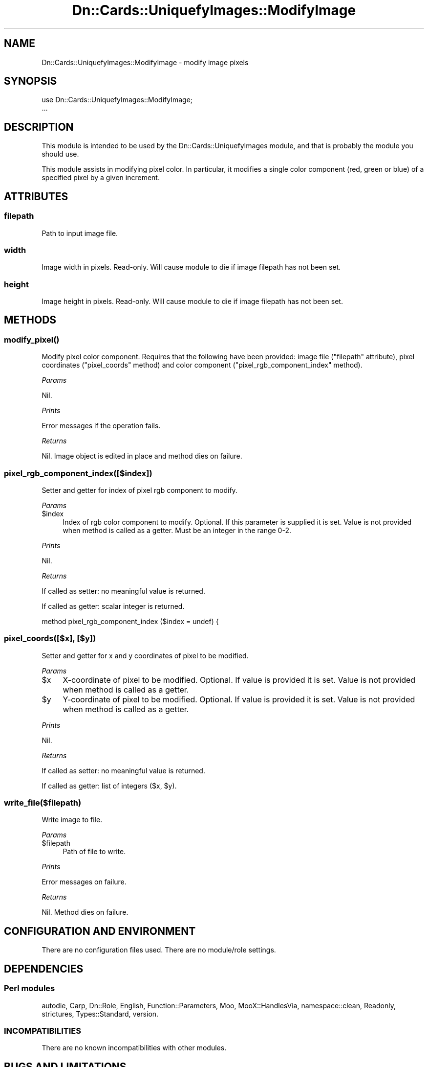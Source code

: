.\" Automatically generated by Pod::Man 4.07 (Pod::Simple 3.32)
.\"
.\" Standard preamble:
.\" ========================================================================
.de Sp \" Vertical space (when we can't use .PP)
.if t .sp .5v
.if n .sp
..
.de Vb \" Begin verbatim text
.ft CW
.nf
.ne \\$1
..
.de Ve \" End verbatim text
.ft R
.fi
..
.\" Set up some character translations and predefined strings.  \*(-- will
.\" give an unbreakable dash, \*(PI will give pi, \*(L" will give a left
.\" double quote, and \*(R" will give a right double quote.  \*(C+ will
.\" give a nicer C++.  Capital omega is used to do unbreakable dashes and
.\" therefore won't be available.  \*(C` and \*(C' expand to `' in nroff,
.\" nothing in troff, for use with C<>.
.tr \(*W-
.ds C+ C\v'-.1v'\h'-1p'\s-2+\h'-1p'+\s0\v'.1v'\h'-1p'
.ie n \{\
.    ds -- \(*W-
.    ds PI pi
.    if (\n(.H=4u)&(1m=24u) .ds -- \(*W\h'-12u'\(*W\h'-12u'-\" diablo 10 pitch
.    if (\n(.H=4u)&(1m=20u) .ds -- \(*W\h'-12u'\(*W\h'-8u'-\"  diablo 12 pitch
.    ds L" ""
.    ds R" ""
.    ds C` ""
.    ds C' ""
'br\}
.el\{\
.    ds -- \|\(em\|
.    ds PI \(*p
.    ds L" ``
.    ds R" ''
.    ds C`
.    ds C'
'br\}
.\"
.\" Escape single quotes in literal strings from groff's Unicode transform.
.ie \n(.g .ds Aq \(aq
.el       .ds Aq '
.\"
.\" If the F register is >0, we'll generate index entries on stderr for
.\" titles (.TH), headers (.SH), subsections (.SS), items (.Ip), and index
.\" entries marked with X<> in POD.  Of course, you'll have to process the
.\" output yourself in some meaningful fashion.
.\"
.\" Avoid warning from groff about undefined register 'F'.
.de IX
..
.if !\nF .nr F 0
.if \nF>0 \{\
.    de IX
.    tm Index:\\$1\t\\n%\t"\\$2"
..
.    if !\nF==2 \{\
.        nr % 0
.        nr F 2
.    \}
.\}
.\"
.\" Accent mark definitions (@(#)ms.acc 1.5 88/02/08 SMI; from UCB 4.2).
.\" Fear.  Run.  Save yourself.  No user-serviceable parts.
.    \" fudge factors for nroff and troff
.if n \{\
.    ds #H 0
.    ds #V .8m
.    ds #F .3m
.    ds #[ \f1
.    ds #] \fP
.\}
.if t \{\
.    ds #H ((1u-(\\\\n(.fu%2u))*.13m)
.    ds #V .6m
.    ds #F 0
.    ds #[ \&
.    ds #] \&
.\}
.    \" simple accents for nroff and troff
.if n \{\
.    ds ' \&
.    ds ` \&
.    ds ^ \&
.    ds , \&
.    ds ~ ~
.    ds /
.\}
.if t \{\
.    ds ' \\k:\h'-(\\n(.wu*8/10-\*(#H)'\'\h"|\\n:u"
.    ds ` \\k:\h'-(\\n(.wu*8/10-\*(#H)'\`\h'|\\n:u'
.    ds ^ \\k:\h'-(\\n(.wu*10/11-\*(#H)'^\h'|\\n:u'
.    ds , \\k:\h'-(\\n(.wu*8/10)',\h'|\\n:u'
.    ds ~ \\k:\h'-(\\n(.wu-\*(#H-.1m)'~\h'|\\n:u'
.    ds / \\k:\h'-(\\n(.wu*8/10-\*(#H)'\z\(sl\h'|\\n:u'
.\}
.    \" troff and (daisy-wheel) nroff accents
.ds : \\k:\h'-(\\n(.wu*8/10-\*(#H+.1m+\*(#F)'\v'-\*(#V'\z.\h'.2m+\*(#F'.\h'|\\n:u'\v'\*(#V'
.ds 8 \h'\*(#H'\(*b\h'-\*(#H'
.ds o \\k:\h'-(\\n(.wu+\w'\(de'u-\*(#H)/2u'\v'-.3n'\*(#[\z\(de\v'.3n'\h'|\\n:u'\*(#]
.ds d- \h'\*(#H'\(pd\h'-\w'~'u'\v'-.25m'\f2\(hy\fP\v'.25m'\h'-\*(#H'
.ds D- D\\k:\h'-\w'D'u'\v'-.11m'\z\(hy\v'.11m'\h'|\\n:u'
.ds th \*(#[\v'.3m'\s+1I\s-1\v'-.3m'\h'-(\w'I'u*2/3)'\s-1o\s+1\*(#]
.ds Th \*(#[\s+2I\s-2\h'-\w'I'u*3/5'\v'-.3m'o\v'.3m'\*(#]
.ds ae a\h'-(\w'a'u*4/10)'e
.ds Ae A\h'-(\w'A'u*4/10)'E
.    \" corrections for vroff
.if v .ds ~ \\k:\h'-(\\n(.wu*9/10-\*(#H)'\s-2\u~\d\s+2\h'|\\n:u'
.if v .ds ^ \\k:\h'-(\\n(.wu*10/11-\*(#H)'\v'-.4m'^\v'.4m'\h'|\\n:u'
.    \" for low resolution devices (crt and lpr)
.if \n(.H>23 .if \n(.V>19 \
\{\
.    ds : e
.    ds 8 ss
.    ds o a
.    ds d- d\h'-1'\(ga
.    ds D- D\h'-1'\(hy
.    ds th \o'bp'
.    ds Th \o'LP'
.    ds ae ae
.    ds Ae AE
.\}
.rm #[ #] #H #V #F C
.\" ========================================================================
.\"
.IX Title "Dn::Cards::UniquefyImages::ModifyImage 3pm"
.TH Dn::Cards::UniquefyImages::ModifyImage 3pm "2017-03-07" "perl v5.24.1" "User Contributed Perl Documentation"
.\" For nroff, turn off justification.  Always turn off hyphenation; it makes
.\" way too many mistakes in technical documents.
.if n .ad l
.nh
.SH "NAME"
Dn::Cards::UniquefyImages::ModifyImage \- modify image pixels
.SH "SYNOPSIS"
.IX Header "SYNOPSIS"
.Vb 2
\&    use Dn::Cards::UniquefyImages::ModifyImage;
\&    ...
.Ve
.SH "DESCRIPTION"
.IX Header "DESCRIPTION"
This module is intended to be used by the Dn::Cards::UniquefyImages module, and
that is probably the module you should use.
.PP
This module assists in modifying pixel color. In particular, it modifies a
single color component (red, green or blue) of a specified pixel by a given
increment.
.SH "ATTRIBUTES"
.IX Header "ATTRIBUTES"
.SS "filepath"
.IX Subsection "filepath"
Path to input image file.
.SS "width"
.IX Subsection "width"
Image width in pixels. Read-only. Will cause module to die if image filepath
has not been set.
.SS "height"
.IX Subsection "height"
Image height in pixels. Read-only. Will cause module to die if image filepath
has not been set.
.SH "METHODS"
.IX Header "METHODS"
.SS "\fImodify_pixel()\fP"
.IX Subsection "modify_pixel()"
Modify pixel color component. Requires that the following have been provided:
image file (\f(CW\*(C`filepath\*(C'\fR attribute), pixel coordinates (\f(CW\*(C`pixel_coords\*(C'\fR method)
and color component (\f(CW\*(C`pixel_rgb_component_index\*(C'\fR method).
.PP
\fIParams\fR
.IX Subsection "Params"
.PP
Nil.
.PP
\fIPrints\fR
.IX Subsection "Prints"
.PP
Error messages if the operation fails.
.PP
\fIReturns\fR
.IX Subsection "Returns"
.PP
Nil. Image object is edited in place and method dies on failure.
.SS "pixel_rgb_component_index([$index])"
.IX Subsection "pixel_rgb_component_index([$index])"
Setter and getter for index of pixel rgb component to modify.
.PP
\fIParams\fR
.IX Subsection "Params"
.ie n .IP "$index" 4
.el .IP "\f(CW$index\fR" 4
.IX Item "$index"
Index of rgb color component to modify. Optional. If this parameter is supplied
it is set. Value is not provided when method is called as a getter. Must be an
integer in the range 0\-2.
.PP
\fIPrints\fR
.IX Subsection "Prints"
.PP
Nil.
.PP
\fIReturns\fR
.IX Subsection "Returns"
.PP
If called as setter: no meaningful value is returned.
.PP
If called as getter: scalar integer is returned.
.PP
method pixel_rgb_component_index ($index = undef) {
.SS "pixel_coords([$x], [$y])"
.IX Subsection "pixel_coords([$x], [$y])"
Setter and getter for x and y coordinates of pixel to be modified.
.PP
\fIParams\fR
.IX Subsection "Params"
.ie n .IP "$x" 4
.el .IP "\f(CW$x\fR" 4
.IX Item "$x"
X\-coordinate of pixel to be modified. Optional. If value is provided it is set.
Value is not provided when method is called as a getter.
.ie n .IP "$y" 4
.el .IP "\f(CW$y\fR" 4
.IX Item "$y"
Y\-coordinate of pixel to be modified. Optional. If value is provided it is set.
Value is not provided when method is called as a getter.
.PP
\fIPrints\fR
.IX Subsection "Prints"
.PP
Nil.
.PP
\fIReturns\fR
.IX Subsection "Returns"
.PP
If called as setter: no meaningful value is returned.
.PP
If called as getter: list of integers ($x, \f(CW$y\fR).
.SS "write_file($filepath)"
.IX Subsection "write_file($filepath)"
Write image to file.
.PP
\fIParams\fR
.IX Subsection "Params"
.ie n .IP "$filepath" 4
.el .IP "\f(CW$filepath\fR" 4
.IX Item "$filepath"
Path of file to write.
.PP
\fIPrints\fR
.IX Subsection "Prints"
.PP
Error messages on failure.
.PP
\fIReturns\fR
.IX Subsection "Returns"
.PP
Nil. Method dies on failure.
.SH "CONFIGURATION AND ENVIRONMENT"
.IX Header "CONFIGURATION AND ENVIRONMENT"
There are no configuration files used. There are no module/role settings.
.SH "DEPENDENCIES"
.IX Header "DEPENDENCIES"
.SS "Perl modules"
.IX Subsection "Perl modules"
autodie, Carp, Dn::Role, English, Function::Parameters, Moo, MooX::HandlesVia,
namespace::clean, Readonly, strictures, Types::Standard, version.
.SS "\s-1INCOMPATIBILITIES\s0"
.IX Subsection "INCOMPATIBILITIES"
There are no known incompatibilities with other modules.
.SH "BUGS AND LIMITATIONS"
.IX Header "BUGS AND LIMITATIONS"
Please report any bugs to the author.
.SH "AUTHOR"
.IX Header "AUTHOR"
David Nebauer <davidnebauer@hotkey.net.au>
.SH "LICENSE AND COPYRIGHT"
.IX Header "LICENSE AND COPYRIGHT"
Copyright (c) 2017 David Nebauer (david at nebauer dot org)
.PP
This script is free software; you can redistribute it and/or modify
it under the same terms as Perl itself.
